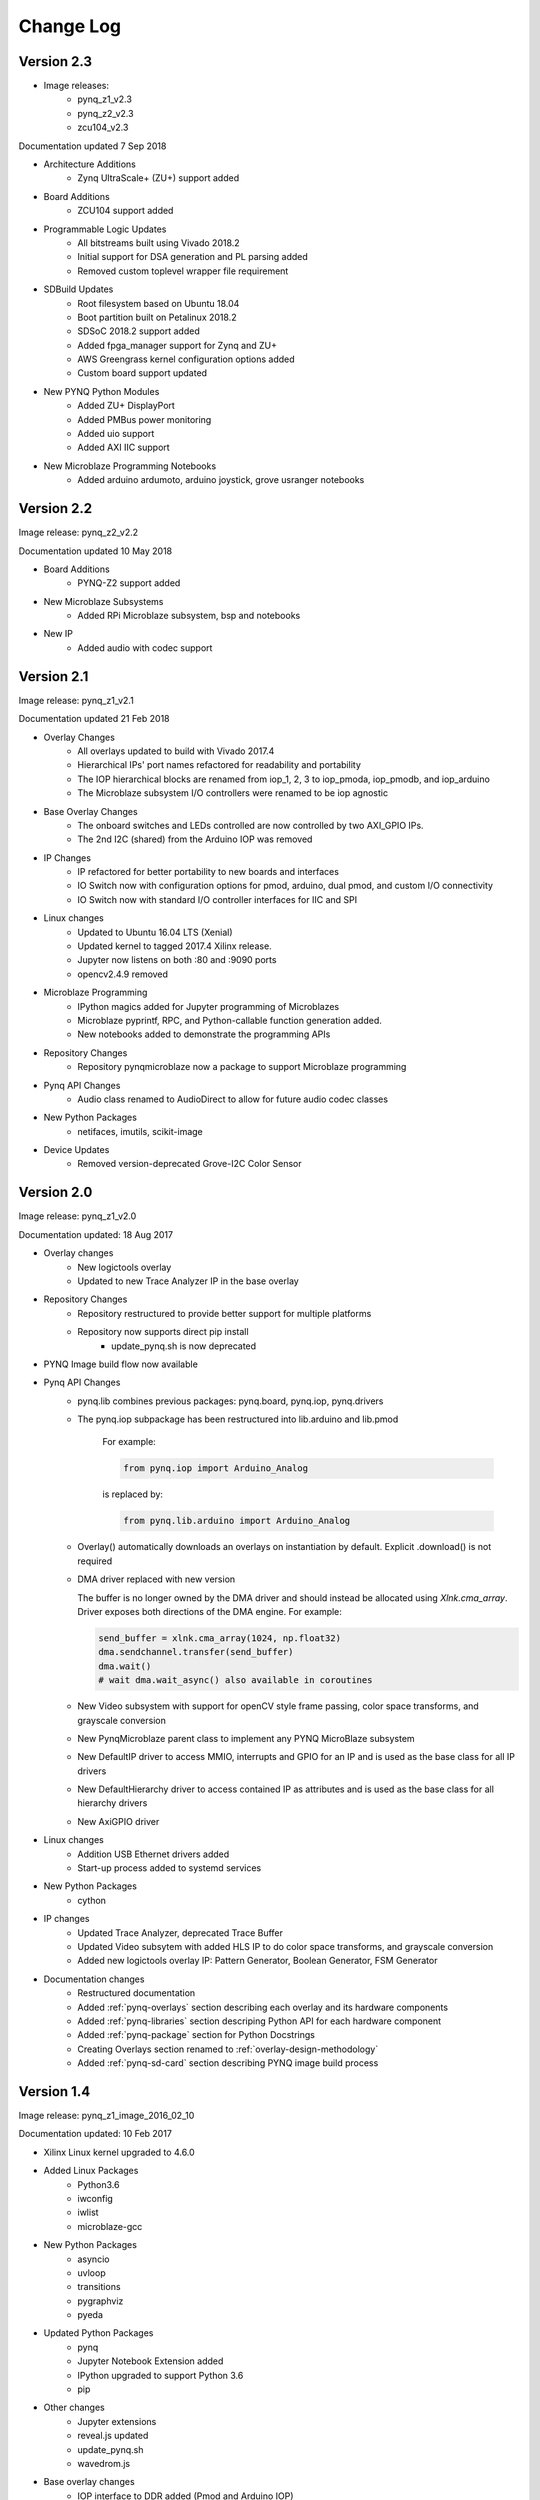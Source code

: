 ************************
Change Log
************************

Version 2.3 
============================

* Image releases:
   * pynq_z1_v2.3
   * pynq_z2_v2.3
   * zcu104_v2.3  

Documentation updated 7 Sep 2018

* Architecture Additions
   * Zynq UltraScale+ (ZU+) support added
* Board Additions
   * ZCU104 support added
* Programmable Logic Updates
   * All bitstreams built using Vivado 2018.2
   * Initial support for DSA generation and PL parsing added
   * Removed custom toplevel wrapper file requirement
* SDBuild Updates
   * Root filesystem based on Ubuntu 18.04
   * Boot partition built on Petalinux 2018.2
   * SDSoC 2018.2 support added
   * Added fpga_manager support for Zynq and ZU+
   * AWS Greengrass kernel configuration options added
   * Custom board support updated
* New PYNQ Python Modules
   * Added ZU+ DisplayPort
   * Added PMBus power monitoring
   * Added uio support
   * Added AXI IIC support
* New Microblaze Programming Notebooks
   * Added arduino ardumoto, arduino joystick, grove usranger notebooks

   
Version 2.2 
============================

Image release: pynq_z2_v2.2

Documentation updated 10 May 2018

* Board Additions
   * PYNQ-Z2 support added
* New Microblaze Subsystems
   * Added RPi Microblaze subsystem, bsp and notebooks
* New IP
   * Added audio with codec support


Version 2.1 
============================

Image release: pynq_z1_v2.1

Documentation updated 21 Feb 2018

* Overlay Changes
   * All overlays updated to build with Vivado 2017.4
   * Hierarchical IPs' port names refactored for readability and portability
   * The IOP hierarchical blocks are renamed from iop_1, 2, 3 to iop_pmoda, iop_pmodb, and iop_arduino
   * The Microblaze subsystem I/O controllers were renamed to be iop agnostic
* Base Overlay Changes
   * The onboard switches and LEDs controlled are now controlled by two AXI_GPIO IPs.
   * The 2nd I2C (shared) from the Arduino IOP was removed
* IP Changes
   * IP refactored for better portability to new boards and interfaces
   * IO Switch now with configuration options for pmod, arduino, dual pmod,
     and custom I/O connectivity
   * IO Switch now with standard I/O controller interfaces for IIC and SPI
* Linux changes   
   * Updated to Ubuntu 16.04 LTS (Xenial)
   * Updated kernel to tagged 2017.4 Xilinx release.
   * Jupyter now listens on both :80 and :9090 ports
   * opencv2.4.9 removed
* Microblaze Programming
   * IPython magics added for Jupyter programming of Microblazes
   * Microblaze pyprintf, RPC, and Python-callable function generation added.
   * New notebooks added to demonstrate the programming APIs
* Repository Changes
   * Repository pynqmicroblaze now a package to support Microblaze programming
* Pynq API Changes
   * Audio class renamed to AudioDirect to allow for future audio codec classes
* New Python Packages 
   * netifaces, imutils, scikit-image
* Device Updates
   * Removed version-deprecated Grove-I2C Color Sensor


Version 2.0
============================

Image release: pynq_z1_v2.0

Documentation updated: 18 Aug 2017

* Overlay changes
   * New logictools overlay
   * Updated to new Trace Analyzer IP in the base overlay
* Repository Changes
   * Repository restructured to provide better support for multiple platforms
   * Repository now supports direct pip install
      * update_pynq.sh is now deprecated
* PYNQ Image build flow now available
* Pynq API Changes
   * pynq.lib combines previous packages: pynq.board, pynq.iop, pynq.drivers
   * The pynq.iop subpackage has been restructured into lib.arduino and lib.pmod

      For example:

      .. code-block:: Python
   
         from pynq.iop import Arduino_Analog 
   
      is replaced by:

      .. code-block:: Python
      
         from pynq.lib.arduino import Arduino_Analog

   * Overlay() automatically downloads an overlays on instantiation by default. 
     Explicit .download() is not required
   * DMA driver replaced with new version

     The buffer is no longer owned by the DMA driver and should instead be
     allocated using `Xlnk.cma_array`. Driver exposes both directions of the DMA
     engine. For example:

     .. code-block:: Python

        send_buffer = xlnk.cma_array(1024, np.float32)
        dma.sendchannel.transfer(send_buffer)
        dma.wait()
        # wait dma.wait_async() also available in coroutines


   * New Video subsystem with support for openCV style frame passing, color space
     transforms, and grayscale conversion
   * New PynqMicroblaze parent class to implement any PYNQ MicroBlaze subsystem
   * New DefaultIP driver to access MMIO, interrupts and GPIO for an IP and
     is used as the base class for all IP drivers
   * New DefaultHierarchy driver to access contained IP as attributes and is
     used as the base class for all hierarchy drivers
   * New AxiGPIO driver
* Linux changes   
   * Addition USB Ethernet drivers added
   * Start-up process added to systemd services 
* New Python Packages 
   * cython 
* IP changes
   * Updated Trace Analyzer, deprecated Trace Buffer
   * Updated Video subsytem with added HLS IP to do color space transforms, and
     grayscale conversion
   * Added new logictools overlay IP: Pattern Generator, Boolean Generator, FSM
     Generator
* Documentation changes
   * Restructured documentation
   * Added :ref:`pynq-overlays` section describing each overlay and its hardware
     components
   * Added :ref:`pynq-libraries` section descriping Python API for each hardware
     component
   * Added :ref:`pynq-package` section for Python Docstrings
   * Creating Overlays section renamed to :ref:`overlay-design-methodology`
   * Added :ref:`pynq-sd-card` section describing PYNQ image build process

Version 1.4 
============================

Image release: pynq_z1_image_2016_02_10

Documentation updated:  10 Feb 2017

* Xilinx Linux kernel upgraded to 4.6.0

* Added Linux Packages
   * Python3.6
   * iwconfig
   * iwlist
   * microblaze-gcc

* New Python Packages 
   * asyncio
   * uvloop
   * transitions
   * pygraphviz
   * pyeda
   
* Updated Python Packages 
   * pynq
   * Jupyter Notebook Extension added
   * IPython upgraded to support Python 3.6
   * pip
 
* Other changes
   * Jupyter extensions
   * reveal.js updated
   * update_pynq.sh
   * wavedrom.js

* Base overlay changes
   * IOP interface to DDR added (Pmod and Arduino IOP)
   * Interrupt controller from overlay to PS added. IOP GPIO connected to
     interrupt controller.
   * Arduino GPIO base address has changed due to merge of GPIO into a single
     block. `arduino_grove_ledbar` and `arduino_grove_buzzer` compiled binaries
     are not backward compatible with previous Pynq overlay/image.

* Pynq API/driver changes
   * TraceBuffer: Bit masks are not required. Only pins should be specified.
   * PL: ``pl_dict`` returns an integer type for any base
     addresshttp://pynq.readthedocs.io/en/latest/4_programming_python.html /
     address range.
   * Video: Video mode constants are exposed outside the class.
   * Microblaze binaries for IOP updated.    
   * Xlnk() driver updated, with better support for SDX 2016.3. Removed the
     customized Xlnk() drivers and use the libsds version.

* Added new iop modules  
   * arduino_lcd18
   
* Added Notebooks	
   * audio (updated)
   * arduino_lcd (new)
   * utilities (new)
   * asyncio (new)
   
* Documentation changes
   * New section on peripherals and interfaces
   * New section on using peripherals in your applications
   * New section on Asyncio/Interrupts
   * New section on trace buffer
   
Version 1.3
=================

Image release: pynq_z1_image_2016_09_14

Documentation updated: 16 Dec 2016

* Added new iop modules to docs
   * Arduino Grove Color
   * Arduino Grove DLight
   * Arduino Grove Ear HR
   * Arduino Grove Finger HR
   * Arduino Grove Haptic motor
   * Arduino Grove TH02
   * Pmod Color
   * Pmod DLight
   * Pmod Ear HR
   * Pmod Finger HR
   * Pmod Haptic motor
   * Pmod TH02
* Added USB WiFI driver
   
